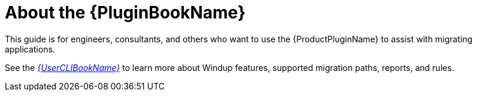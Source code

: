 [[about_plugin_guide]]
= About the {PluginBookName}

This guide is for engineers, consultants, and others who want to use the {ProductPluginName} to assist with migrating applications.

See the link:{ProductDocUserGuideURL}[_{UserCLIBookName}_] to learn more about Windup features, supported migration paths, reports, and rules.
